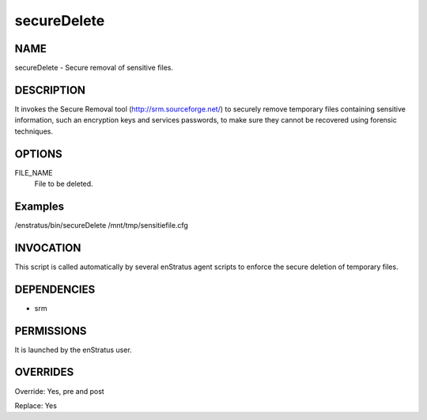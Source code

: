 secureDelete
--------------

NAME
~~~~

secureDelete - Secure removal of sensitive files.

DESCRIPTION
~~~~~~~~~~~

It invokes the Secure Removal tool (http://srm.sourceforge.net/) to securely remove temporary files containing sensitive information, such an encryption keys and services passwords, to make sure they cannot be recovered using forensic techniques.

OPTIONS
~~~~~~~

FILE_NAME
	File to be deleted.

Examples
~~~~~~~~

/enstratus/bin/secureDelete /mnt/tmp/sensitiefile.cfg

INVOCATION
~~~~~~~~~~

This script is called automatically by several enStratus agent scripts to enforce the secure deletion of temporary files.

DEPENDENCIES
~~~~~~~~~~~~

* srm

PERMISSIONS
~~~~~~~~~~~

It is launched by the enStratus user.

OVERRIDES
~~~~~~~~~

Override: Yes, pre and post

Replace: Yes
